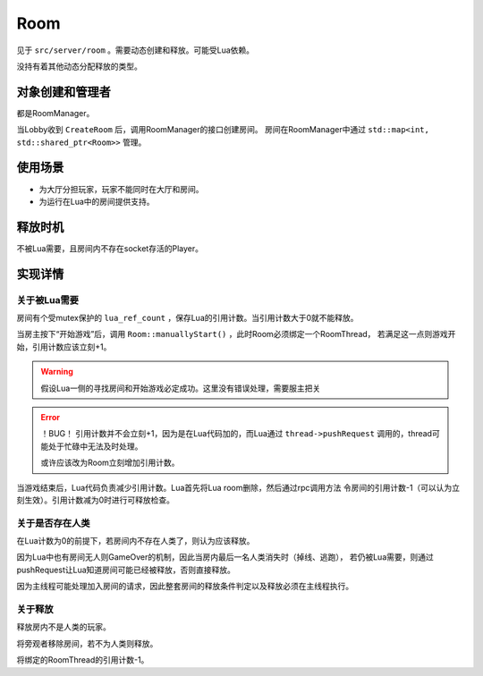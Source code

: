 Room
========

见于 ``src/server/room`` 。需要动态创建和释放。可能受Lua依赖。

没持有着其他动态分配释放的类型。

对象创建和管理者
-------------------

都是RoomManager。

当Lobby收到 ``CreateRoom`` 后，调用RoomManager的接口创建房间。
房间在RoomManager中通过 ``std::map<int, std::shared_ptr<Room>>`` 管理。

使用场景
-------------

- 为大厅分担玩家，玩家不能同时在大厅和房间。
- 为运行在Lua中的房间提供支持。

释放时机
-------------

不被Lua需要，且房间内不存在socket存活的Player。

实现详情
-------------

关于被Lua需要
~~~~~~~~~~~~~~~~~~

房间有个受mutex保护的 ``lua_ref_count`` ，保存Lua的引用计数。当引用计数大于0就不能释放。

当房主按下“开始游戏”后，调用 ``Room::manuallyStart()`` ，此时Room必须绑定一个RoomThread，
若满足这一点则游戏开始，引用计数应该立刻+1。

.. warning::

   假设Lua一侧的寻找房间和开始游戏必定成功。这里没有错误处理，需要服主把关

.. error::

   ！BUG！ 引用计数并不会立刻+1，因为是在Lua代码加的，而Lua通过 ``thread->pushRequest``
   调用的，thread可能处于忙碌中无法及时处理。

   或许应该改为Room立刻增加引用计数。

当游戏结束后，Lua代码负责减少引用计数。Lua首先将Lua room删除，然后通过rpc调用方法
令房间的引用计数-1（可以认为立刻生效）。引用计数减为0时进行可释放检查。

关于是否存在人类
~~~~~~~~~~~~~~~~~~~~

在Lua计数为0的前提下，若房间内不存在人类了，则认为应该释放。

因为Lua中也有房间无人则GameOver的机制，因此当房内最后一名人类消失时（掉线、逃跑），
若仍被Lua需要，则通过pushRequest让Lua知道房间可能已经被释放，否则直接释放。

因为主线程可能处理加入房间的请求，因此整套房间的释放条件判定以及释放必须在主线程执行。

.. todo::

   应想办法测试在开始游戏的一瞬间逃跑、以及游戏结束框出现后一瞬间逃跑的极端情况。

   至少脑子里面要考虑到这一点。

   必须时刻考虑pushRequest潜在的滞后性，在出错时候的情况。

关于释放
~~~~~~~~~~~~~~

释放房内不是人类的玩家。

将旁观者移除房间，若不为人类则释放。

将绑定的RoomThread的引用计数-1。
